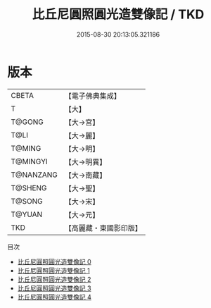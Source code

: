 #+TITLE: 比丘尼圓照圓光造雙像記 / TKD

#+DATE: 2015-08-30 20:13:05.321186
* 版本
 |     CBETA|【電子佛典集成】|
 |         T|【大】     |
 |    T@GONG|【大→宮】   |
 |      T@LI|【大→麗】   |
 |    T@MING|【大→明】   |
 |  T@MINGYI|【大→明異】  |
 | T@NANZANG|【大→南藏】  |
 |   T@SHENG|【大→聖】   |
 |    T@SONG|【大→宋】   |
 |    T@YUAN|【大→元】   |
 |       TKD|【高麗藏・東國影印版】|
目次
 - [[file:KR6i0217_000.txt][比丘尼圓照圓光造雙像記 0]]
 - [[file:KR6i0217_001.txt][比丘尼圓照圓光造雙像記 1]]
 - [[file:KR6i0217_002.txt][比丘尼圓照圓光造雙像記 2]]
 - [[file:KR6i0217_003.txt][比丘尼圓照圓光造雙像記 3]]
 - [[file:KR6i0217_004.txt][比丘尼圓照圓光造雙像記 4]]
